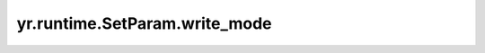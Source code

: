.. _write_mode_cp:

yr.runtime.SetParam.write_mode
------------------------------------

.. py:attribute:: SetParam.write_mode
   :type: WriteMode
   :value: 0

   设置数据的可靠性。当服务端配置支持二级缓存时用于保证可靠性时，比如 redis 服务，那么通过这个配置可以保证数据可靠性。
   默认值为 ``WriteMode.NONE_L2_CACHE``。